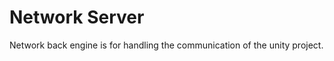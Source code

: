 * Network Server 
Network back engine is for handling the communication of the unity project. 

** 
